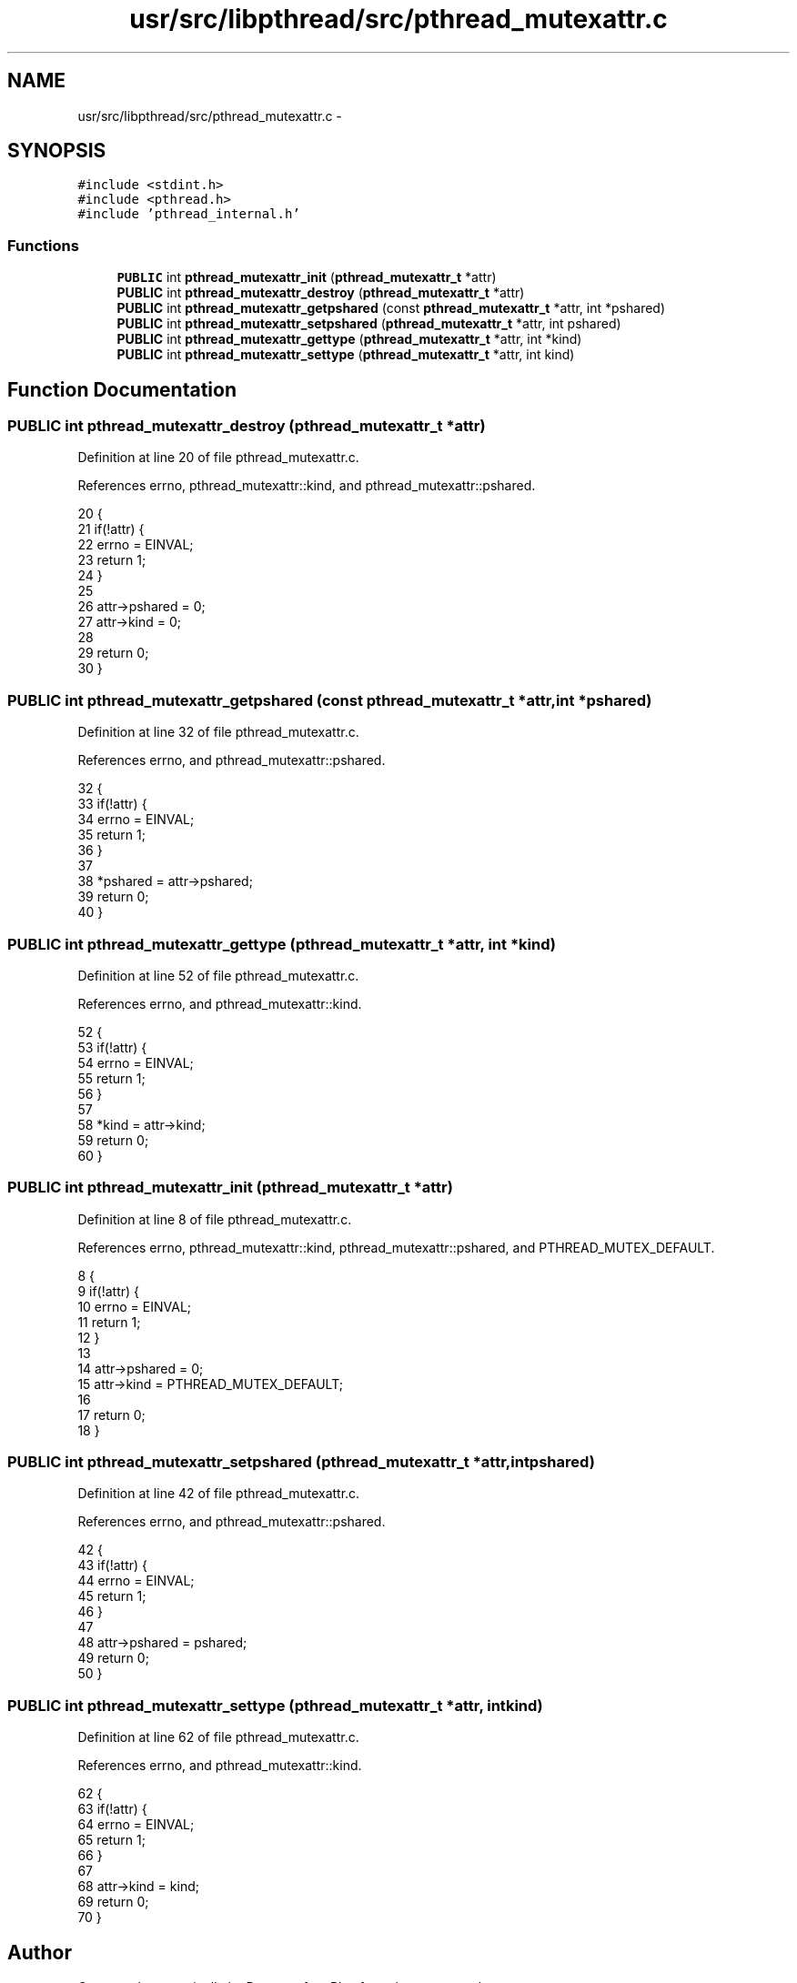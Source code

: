 .TH "usr/src/libpthread/src/pthread_mutexattr.c" 3 "Sun Nov 9 2014" "Version 0.1" "aPlus" \" -*- nroff -*-
.ad l
.nh
.SH NAME
usr/src/libpthread/src/pthread_mutexattr.c \- 
.SH SYNOPSIS
.br
.PP
\fC#include <stdint\&.h>\fP
.br
\fC#include <pthread\&.h>\fP
.br
\fC#include 'pthread_internal\&.h'\fP
.br

.SS "Functions"

.in +1c
.ti -1c
.RI "\fBPUBLIC\fP int \fBpthread_mutexattr_init\fP (\fBpthread_mutexattr_t\fP *attr)"
.br
.ti -1c
.RI "\fBPUBLIC\fP int \fBpthread_mutexattr_destroy\fP (\fBpthread_mutexattr_t\fP *attr)"
.br
.ti -1c
.RI "\fBPUBLIC\fP int \fBpthread_mutexattr_getpshared\fP (const \fBpthread_mutexattr_t\fP *attr, int *pshared)"
.br
.ti -1c
.RI "\fBPUBLIC\fP int \fBpthread_mutexattr_setpshared\fP (\fBpthread_mutexattr_t\fP *attr, int pshared)"
.br
.ti -1c
.RI "\fBPUBLIC\fP int \fBpthread_mutexattr_gettype\fP (\fBpthread_mutexattr_t\fP *attr, int *kind)"
.br
.ti -1c
.RI "\fBPUBLIC\fP int \fBpthread_mutexattr_settype\fP (\fBpthread_mutexattr_t\fP *attr, int kind)"
.br
.in -1c
.SH "Function Documentation"
.PP 
.SS "\fBPUBLIC\fP int pthread_mutexattr_destroy (\fBpthread_mutexattr_t\fP *attr)"

.PP
Definition at line 20 of file pthread_mutexattr\&.c\&.
.PP
References errno, pthread_mutexattr::kind, and pthread_mutexattr::pshared\&.
.PP
.nf
20                                                                 {
21     if(!attr) {
22         errno = EINVAL;
23         return 1;
24     }
25 
26     attr->pshared = 0;
27     attr->kind = 0;
28     
29     return 0;
30 }
.fi
.SS "\fBPUBLIC\fP int pthread_mutexattr_getpshared (const \fBpthread_mutexattr_t\fP *attr, int *pshared)"

.PP
Definition at line 32 of file pthread_mutexattr\&.c\&.
.PP
References errno, and pthread_mutexattr::pshared\&.
.PP
.nf
32                                                                                        {
33     if(!attr) {
34         errno = EINVAL;
35         return 1;
36     }
37 
38     *pshared = attr->pshared;
39     return 0;
40 }
.fi
.SS "\fBPUBLIC\fP int pthread_mutexattr_gettype (\fBpthread_mutexattr_t\fP *attr, int *kind)"

.PP
Definition at line 52 of file pthread_mutexattr\&.c\&.
.PP
References errno, and pthread_mutexattr::kind\&.
.PP
.nf
52                                                                            {
53     if(!attr) {
54         errno = EINVAL;
55         return 1;
56     }
57 
58     *kind = attr->kind;
59     return 0;
60 }
.fi
.SS "\fBPUBLIC\fP int pthread_mutexattr_init (\fBpthread_mutexattr_t\fP *attr)"

.PP
Definition at line 8 of file pthread_mutexattr\&.c\&.
.PP
References errno, pthread_mutexattr::kind, pthread_mutexattr::pshared, and PTHREAD_MUTEX_DEFAULT\&.
.PP
.nf
8                                                              {
9     if(!attr) {
10         errno = EINVAL;
11         return 1;
12     }
13 
14     attr->pshared = 0;
15     attr->kind = PTHREAD_MUTEX_DEFAULT;
16     
17     return 0;
18 }
.fi
.SS "\fBPUBLIC\fP int pthread_mutexattr_setpshared (\fBpthread_mutexattr_t\fP *attr, intpshared)"

.PP
Definition at line 42 of file pthread_mutexattr\&.c\&.
.PP
References errno, and pthread_mutexattr::pshared\&.
.PP
.nf
42                                                                                 {
43     if(!attr) {
44         errno = EINVAL;
45         return 1;
46     }
47 
48     attr->pshared = pshared;
49     return 0;
50 }
.fi
.SS "\fBPUBLIC\fP int pthread_mutexattr_settype (\fBpthread_mutexattr_t\fP *attr, intkind)"

.PP
Definition at line 62 of file pthread_mutexattr\&.c\&.
.PP
References errno, and pthread_mutexattr::kind\&.
.PP
.nf
62                                                                           {
63     if(!attr) {
64         errno = EINVAL;
65         return 1;
66     }
67 
68     attr->kind = kind;
69     return 0;
70 }
.fi
.SH "Author"
.PP 
Generated automatically by Doxygen for aPlus from the source code\&.
